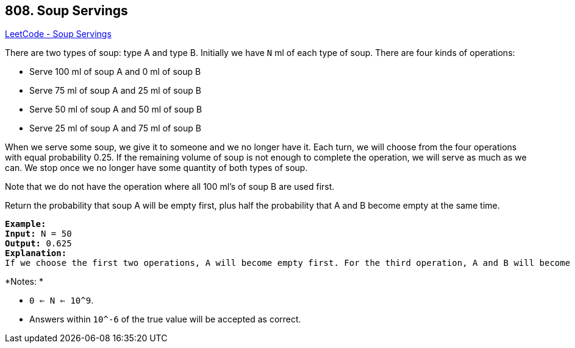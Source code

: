== 808. Soup Servings

https://leetcode.com/problems/soup-servings/[LeetCode - Soup Servings]

There are two types of soup: type A and type B. Initially we have `N` ml of each type of soup. There are four kinds of operations:


* Serve 100 ml of soup A and 0 ml of soup B
* Serve 75 ml of soup A and 25 ml of soup B
* Serve 50 ml of soup A and 50 ml of soup B
* Serve 25 ml of soup A and 75 ml of soup B


When we serve some soup, we give it to someone and we no longer have it.  Each turn, we will choose from the four operations with equal probability 0.25. If the remaining volume of soup is not enough to complete the operation, we will serve as much as we can.  We stop once we no longer have some quantity of both types of soup.

Note that we do not have the operation where all 100 ml's of soup B are used first.  

Return the probability that soup A will be empty first, plus half the probability that A and B become empty at the same time.

 

[subs="verbatim,quotes,macros"]
----
*Example:*
*Input:* N = 50
*Output:* 0.625
*Explanation:* 
If we choose the first two operations, A will become empty first. For the third operation, A and B will become empty at the same time. For the fourth operation, B will become empty first. So the total probability of A becoming empty first plus half the probability that A and B become empty at the same time, is 0.25 * (1 + 1 + 0.5 + 0) = 0.625.

----

*Notes: *


* `0 <= N <= 10^9`. 
* Answers within `10^-6` of the true value will be accepted as correct.



